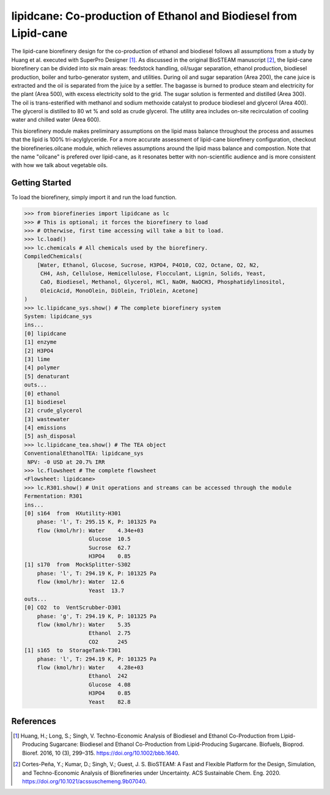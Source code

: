 =================================================================
lipidcane: Co-production of Ethanol and Biodiesel from Lipid-cane
=================================================================

.. figure:: ./images/lipidcane_areas.png

The lipid-cane biorefinery design for the co-production of ethanol and biodiesel
follows all assumptions from a study by Huang et al. executed with SuperPro 
Designer [1]_. As discussed in the original BioSTEAM manuscript [2]_, the 
lipid-cane biorefinery can be divided into six main areas: feedstock handling, 
oil/sugar separation, ethanol production, biodiesel production, boiler and 
turbo-generator system, and utilities. During oil and sugar 
separation (Area 200), the cane juice is extracted and the oil is separated 
from the juice by a settler. The bagasse is burned to produce steam 
and electricity for the plant (Area 500), with excess electricity sold to the 
grid. The sugar solution is fermented and distilled (Area 300). The oil is 
trans-esterified with methanol and sodium methoxide catalyst to produce 
biodiesel and glycerol (Area 400). The glycerol is distilled to 80 wt % and 
sold as crude glycerol. The utility area includes on-site recirculation of 
cooling water and chilled water (Area 600).

This biorefinery module makes preliminary assumptions on the lipid mass balance
throughout the process and assumes that the lipid is 100% tri-acylglyceride. 
For a more accurate assessment of lipid-cane biorefinery configuration, 
checkout the biorefineries.oilcane module, which relieves assumptions around 
the lipid mass balance and compostion. Note that the name "oilcane" is prefered 
over lipid-cane, as it resonates better with non-scientific audience and is more
consistent with how we talk about vegetable oils.

Getting Started
---------------

To load the biorefinery, simply import it and run the load function.

.. code-block:: python

    >>> from biorefineries import lipidcane as lc
    >>> # This is optional; it forces the biorefinery to load
    >>> # Otherwise, first time accessing will take a bit to load.
    >>> lc.load()
    >>> lc.chemicals # All chemicals used by the biorefinery.
    CompiledChemicals(
        [Water, Ethanol, Glucose, Sucrose, H3PO4, P4O10, CO2, Octane, O2, N2,
         CH4, Ash, Cellulose, Hemicellulose, Flocculant, Lignin, Solids, Yeast,
         CaO, Biodiesel, Methanol, Glycerol, HCl, NaOH, NaOCH3, Phosphatidylinositol,
         OleicAcid, MonoOlein, DiOlein, TriOlein, Acetone]
    )
    >>> lc.lipidcane_sys.show() # The complete biorefinery system
    System: lipidcane_sys
    ins...
    [0] lipidcane
    [1] enzyme
    [2] H3PO4
    [3] lime
    [4] polymer
    [5] denaturant
    outs...
    [0] ethanol
    [1] biodiesel
    [2] crude_glycerol
    [3] wastewater
    [4] emissions
    [5] ash_disposal
    >>> lc.lipidcane_tea.show() # The TEA object
    ConventionalEthanolTEA: lipidcane_sys
     NPV: -0 USD at 20.7% IRR
    >>> lc.flowsheet # The complete flowsheet
    <Flowsheet: lipidcane>
    >>> lc.R301.show() # Unit operations and streams can be accessed through the module
    Fermentation: R301
    ins...
    [0] s164  from  HXutility-H301
        phase: 'l', T: 295.15 K, P: 101325 Pa
        flow (kmol/hr): Water    4.34e+03
                        Glucose  10.5
                        Sucrose  62.7
                        H3PO4    0.85
    [1] s170  from  MockSplitter-S302
        phase: 'l', T: 294.19 K, P: 101325 Pa
        flow (kmol/hr): Water  12.6
                        Yeast  13.7
    outs...
    [0] CO2  to  VentScrubber-D301
        phase: 'g', T: 294.19 K, P: 101325 Pa
        flow (kmol/hr): Water    5.35
                        Ethanol  2.75
                        CO2      245
    [1] s165  to  StorageTank-T301
        phase: 'l', T: 294.19 K, P: 101325 Pa
        flow (kmol/hr): Water    4.28e+03
                        Ethanol  242
                        Glucose  4.08
                        H3PO4    0.85
                        Yeast    82.8


References
----------
.. [1] Huang, H.; Long, S.; Singh, V. Techno-Economic Analysis of Biodiesel and 
    Ethanol Co-Production from Lipid-Producing Sugarcane: Biodiesel and Ethanol
    Co-Production from Lipid-Producing Sugarcane. Biofuels, Bioprod. Bioref. 
    2016, 10 (3), 299–315. https://doi.org/10.1002/bbb.1640.

.. [2] Cortes-Peña, Y.; Kumar, D.; Singh, V.; Guest, J. S.
    BioSTEAM: A Fast and Flexible Platform for the Design, Simulation, and 
    Techno-Economic Analysis of Biorefineries under Uncertainty. 
    ACS Sustainable Chem. Eng. 2020. https://doi.org/10.1021/acssuschemeng.9b07040.


